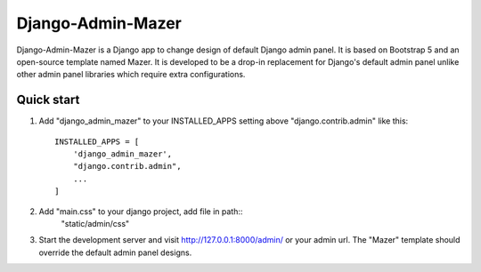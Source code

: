 ==================
Django-Admin-Mazer
==================

Django-Admin-Mazer is a Django app to change design of default Django admin panel. 
It is based on Bootstrap 5 and an open-source template named Mazer.
It is developed to be a drop-in replacement for Django's default admin panel 
unlike other admin panel libraries which require extra configurations.

Quick start
-----------

1. Add "django_admin_mazer" to your INSTALLED_APPS setting above "django.contrib.admin" like this::

    INSTALLED_APPS = [
        'django_admin_mazer',
        "django.contrib.admin",
        ...
    ]
2. Add "main.css" to your django project, add file in path::
    "static/admin/css"

3. Start the development server and visit http://127.0.0.1:8000/admin/ or your admin url.
   The "Mazer" template should override the default admin panel designs.
